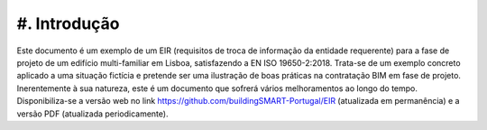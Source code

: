 #. Introdução
==========

Este documento é um exemplo de um EIR (requisitos de troca de informação da entidade requerente) para a fase de projeto de um edifício multi-familiar em Lisboa, satisfazendo a EN ISO 19650-2:2018. Trata-se de um exemplo concreto aplicado a uma situação fictícia e pretende ser uma ilustração de boas práticas na contratação BIM em fase de projeto. Inerentemente à sua natureza, este é um documento que sofrerá vários melhoramentos ao longo do tempo. Disponibiliza-se a versão web no link https://github.com/buildingSMART-Portugal/EIR (atualizada em permanência) e a versão PDF (atualizada periodicamente).